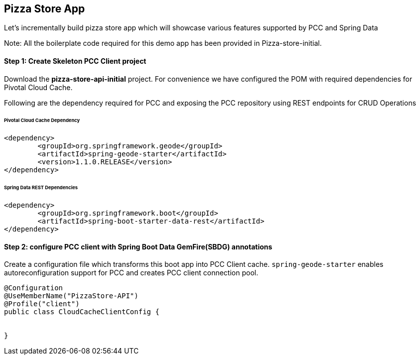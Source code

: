 ## Pizza Store App

Let's incrementally build pizza store app which will showcase various features supported by PCC and Spring Data

Note: All the boilerplate code required for this demo app has been provided in Pizza-store-initial.

#### Step 1: Create Skeleton PCC Client project

Download the ***pizza-store-api-initial*** project. For convenience we have configured the POM with required dependencies for Pivotal Cloud Cache. 

Following are the dependency required for PCC and exposing the PCC repository using REST endpoints for CRUD Operations

###### Pivotal Cloud Cache Dependency

```
<dependency>
	<groupId>org.springframework.geode</groupId>
	<artifactId>spring-geode-starter</artifactId>
	<version>1.1.0.RELEASE</version>
</dependency>

```

###### Spring Data REST Dependencies

```
<dependency>
	<groupId>org.springframework.boot</groupId>
	<artifactId>spring-boot-starter-data-rest</artifactId>
</dependency>

```

#### Step 2: configure PCC client with Spring Boot Data GemFire(SBDG) annotations

Create a configuration file which transforms this boot app into PCC Client cache. `spring-geode-starter` enables autoreconfiguration support for PCC and creates PCC client connection pool.

```
@Configuration
@UseMemberName("PizzaStore-API")
@Profile("client")
public class CloudCacheClientConfig {


}
```